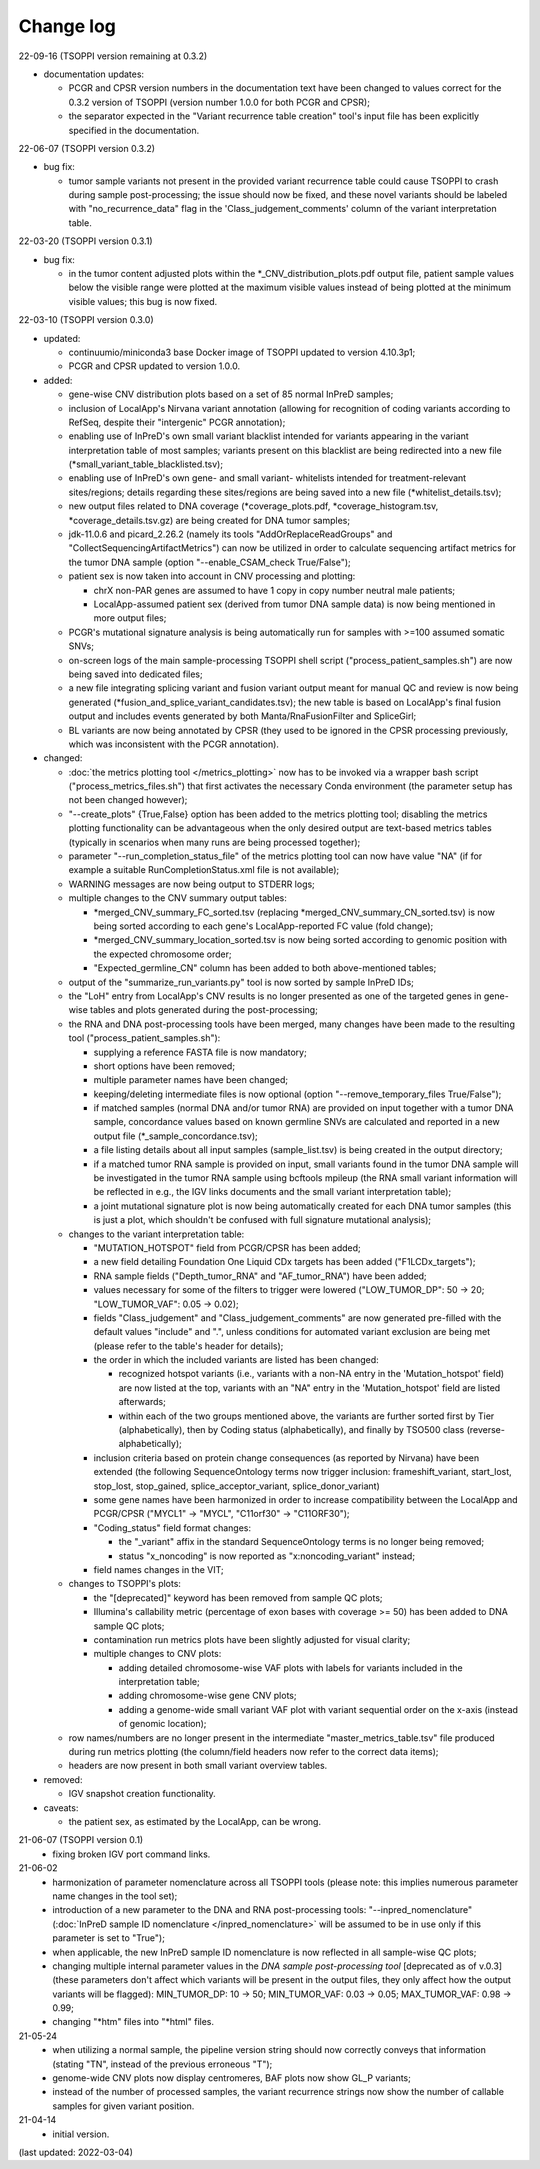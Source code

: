 Change log
==========

22-09-16 (TSOPPI version remaining at 0.3.2)

- documentation updates:

  - PCGR and CPSR version numbers in the documentation text have been changed to
    values correct for the 0.3.2 version of TSOPPI (version number 1.0.0 for
    both PCGR and CPSR);
  - the separator expected in the "Variant recurrence table creation" tool's input
    file has been explicitly specified in the documentation.

22-06-07 (TSOPPI version 0.3.2)

- bug fix:

  - tumor sample variants not present in the provided variant recurrence table
    could cause TSOPPI to crash during sample post-processing;
    the issue should now be fixed, and these novel variants should be labeled with
    \"no_recurrence_data\" flag in the 'Class_judgement_comments' column
    of the variant interpretation table.

22-03-20 (TSOPPI version 0.3.1)

- bug fix:

  - in the tumor content adjusted plots within the \*_CNV_distribution_plots.pdf
    output file, patient sample values below the visible range were plotted at
    the maximum visible values instead of being plotted at the minimum visible values;
    this bug is now fixed.

22-03-10 (TSOPPI version 0.3.0)

- updated:

  - continuumio/miniconda3 base Docker image of TSOPPI updated to version 4.10.3p1;
  - PCGR and CPSR updated to version 1.0.0.

- added:

  - gene-wise CNV distribution plots based on a set of 85 normal InPreD samples;
  - inclusion of LocalApp's Nirvana variant annotation (allowing for recognition of coding variants according to RefSeq,
    despite their "intergenic" PCGR annotation);
  - enabling use of InPreD's own small variant blacklist intended for variants
    appearing in the variant interpretation table of most samples;
    variants present on this blacklist are being redirected into a new file (\*small_variant_table_blacklisted.tsv);
  - enabling use of InPreD's own gene- and small variant- whitelists intended
    for treatment-relevant sites/regions; details regarding these sites/regions
    are being saved into a new file (\*whitelist_details.tsv);
  - new output files related to DNA coverage (\*coverage_plots.pdf,
    \*coverage_histogram.tsv, \*coverage_details.tsv.gz) are being created for DNA tumor samples;
  - jdk-11.0.6 and picard_2.26.2 (namely its tools \"AddOrReplaceReadGroups\" and \"CollectSequencingArtifactMetrics\")
    can now be utilized in order to calculate sequencing artifact metrics for the tumor DNA sample
    (option \"--enable_CSAM_check True/False\");
  - patient sex is now taken into account in CNV processing and plotting:

    - chrX non-PAR genes are assumed to have 1 copy in copy number neutral male patients;
    - LocalApp-assumed patient sex (derived from tumor DNA sample data) is now being mentioned in more output files;
  - PCGR's mutational signature analysis is being automatically run for samples with >=100 assumed somatic SNVs;
  - on-screen logs of the main sample-processing TSOPPI shell script (\"process_patient_samples.sh\")
    are now being saved into dedicated files;
  - a new file integrating splicing variant and fusion variant output meant for manual QC and review
    is now being generated (\*fusion_and_splice_variant_candidates.tsv);
    the new table is based on LocalApp's final fusion output and includes
    events generated by both Manta/RnaFusionFilter and SpliceGirl;
  - BL variants are now being annotated by CPSR (they used to be ignored in the CPSR processing previously,
    which was inconsistent with the PCGR annotation).

- changed:

  - :doc:`the metrics plotting tool </metrics_plotting>` now has to be invoked via a wrapper bash script
    ("process_metrics_files.sh") that first activates the necessary Conda environment
    (the parameter setup has not been changed however);
  - "--create_plots" {True,False} option has been added to the metrics plotting tool; disabling
    the metrics plotting functionality can be advantageous when the only desired
    output are text-based metrics tables (typically in scenarios when many
    runs are being processed together);
  - parameter "--run_completion_status_file" of the metrics plotting tool can
    now have value \"NA\" (if for example a suitable RunCompletionStatus.xml
    file is not available);
  - WARNING messages are now being output to STDERR logs;
  - multiple changes to the CNV summary output tables:

    - \*merged_CNV_summary_FC_sorted.tsv (replacing \*merged_CNV_summary_CN_sorted.tsv) is now being sorted according to each gene's LocalApp-reported FC value (fold change);
    - \*merged_CNV_summary_location_sorted.tsv is now being sorted according to genomic position with the expected chromosome order;
    - \"Expected_germline_CN\" column has been added to both above-mentioned tables;
  - output of the \"summarize_run_variants.py\" tool is now sorted by sample InPreD IDs;
  - the \"LoH\" entry from LocalApp's CNV results is no longer presented as one of the targeted genes
    in gene-wise tables and plots generated during the post-processing;
  - the RNA and DNA post-processing tools have been merged,
    many changes have been made to the resulting tool (\"process_patient_samples.sh\"):

    - supplying a reference FASTA file is now mandatory;
    - short options have been removed;
    - multiple parameter names have been changed;
    - keeping/deleting intermediate files is now optional (option \"--remove_temporary_files True/False\");
    - if matched samples (normal DNA and/or tumor RNA) are provided on input together with a tumor DNA sample,
      concordance values based on known germline SNVs are calculated and reported
      in a new output file (\*_sample_concordance.tsv);
    - a file listing details about all input samples (sample_list.tsv) is being created in the output directory;
    - if a matched tumor RNA sample is provided on input, small variants found
      in the tumor DNA sample will be investigated in the tumor RNA sample
      using bcftools mpileup (the RNA small variant information will be reflected in e.g.,
      the IGV links documents and the small variant interpretation table);
    - a joint mutational signature plot is now being automatically created for each DNA tumor samples
      (this is just a plot, which shouldn't be confused with full signature mutational analysis);
  - changes to the variant interpretation table:

    - "MUTATION_HOTSPOT" field from PCGR/CPSR has been added;
    - a new field detailing Foundation One Liquid CDx targets has been added ("F1LCDx_targets");
    - RNA sample fields ("Depth_tumor_RNA" and "AF_tumor_RNA") have been added;
    - values necessary for some of the filters to trigger were lowered
      ("LOW_TUMOR_DP": 50 -> 20; "LOW_TUMOR_VAF": 0.05 -> 0.02);
    - fields "Class_judgement" and "Class_judgement_comments" are now
      generated pre-filled with the default values "include" and ".", unless
      conditions for automated variant exclusion are being met (please refer to the table's header for details);
    - the order in which the included variants are listed has been changed:

      - recognized hotspot variants (i.e., variants with a non-NA entry in
        the 'Mutation_hotspot' field) are now listed at the top,
        variants with an "NA" entry in the 'Mutation_hotspot' field are listed afterwards;
      - within each of the two groups mentioned above,
        the variants are further sorted first by Tier (alphabetically),
        then by Coding status (alphabetically),
        and finally by TSO500 class (reverse-alphabetically);
    - inclusion criteria based on protein change consequences (as reported by Nirvana) have been extended
      (the following SequenceOntology terms now trigger inclusion: frameshift_variant,
      start_lost, stop_lost, stop_gained, splice_acceptor_variant, splice_donor_variant)
    - some gene names have been harmonized in order to increase compatibility between
      the LocalApp and PCGR/CPSR (\"MYCL1\" -> \"MYCL\", \"C11orf30\" -> \"C11ORF30\");
    - "Coding_status" field format changes:

      - the "_variant" affix in the standard SequenceOntology terms is no longer being removed;
      - status "x_noncoding" is now reported as "x:noncoding_variant" instead;
    - field names changes in the VIT;
  - changes to TSOPPI's plots:

    - the "[deprecated]" keyword has been removed from sample QC plots;
    - Illumina's callability metric (percentage of exon bases with coverage >= 50)
      has been added to DNA sample QC plots;
    - contamination run metrics plots have been slightly adjusted for visual clarity;
    - multiple changes to CNV plots:

      - adding detailed chromosome-wise VAF plots with labels for variants included in the interpretation table;
      - adding chromosome-wise gene CNV plots;
      - adding a genome-wide small variant VAF plot with variant sequential order on the x-axis (instead of genomic location);
  - row names/numbers are no longer present in the intermediate "master_metrics_table.tsv" file produced during run metrics plotting
    (the column/field headers now refer to the correct data items);
  - headers are now present in both small variant overview tables.

- removed:

  - IGV snapshot creation functionality.

- caveats:

  - the patient sex, as estimated by the LocalApp, can be wrong.


21-06-07 (TSOPPI version 0.1)
 - fixing broken IGV port command links.


21-06-02
 - harmonization of parameter nomenclature across all TSOPPI tools
   (please note: this implies numerous parameter name changes in the tool set);
 - introduction of a new parameter to the DNA and RNA post-processing tools:
   "--inpred_nomenclature" (:doc:`InPreD sample ID nomenclature </inpred_nomenclature>`
   will be assumed to be in use only if this parameter is set to "True");
 - when applicable, the new InPreD sample ID nomenclature is now reflected
   in all sample-wise QC plots;
 - changing multiple internal parameter values in the
   `DNA sample post-processing tool` [deprecated as of v.0.3]
   (these parameters don't affect which variants will be present in the output files,
   they only affect how the output variants will be flagged):
   MIN_TUMOR_DP: 10 -> 50; MIN_TUMOR_VAF: 0.03 -> 0.05; MAX_TUMOR_VAF: 0.98 -> 0.99;
 - changing "\*htm" files into "\*html" files.


21-05-24
 - when utilizing a normal sample, the pipeline version string should now
   correctly conveys that information (stating "TN", instead of the previous erroneous "T");
 - genome-wide CNV plots now display centromeres,
   BAF plots now show GL_P variants;
 - instead of the number of processed samples, the variant recurrence strings
   now show the number of callable samples for given variant position.


21-04-14
 - initial version.

(last updated: 2022-03-04)
